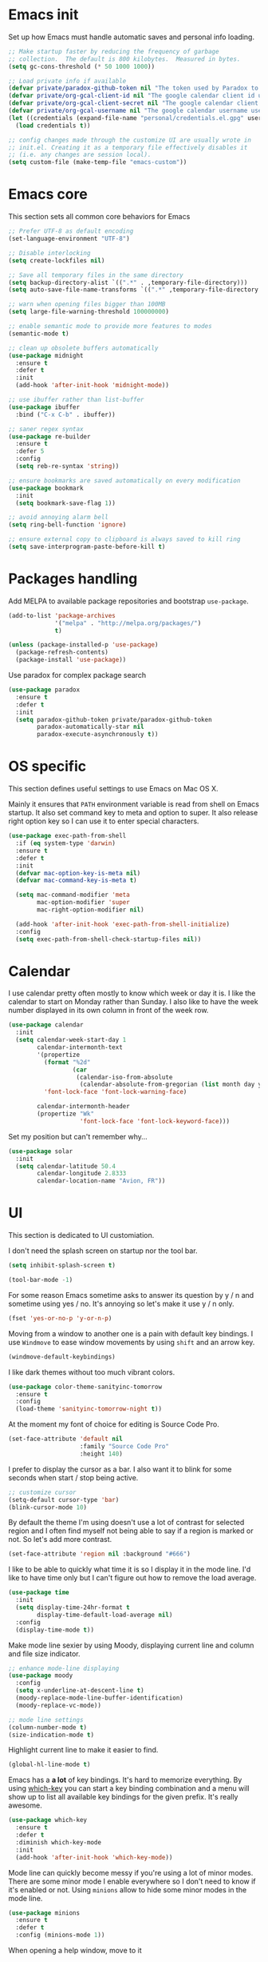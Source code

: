 * Emacs init

Set up how Emacs must handle automatic saves and personal info
loading.

#+BEGIN_SRC emacs-lisp
  ;; Make startup faster by reducing the frequency of garbage
  ;; collection.  The default is 800 kilobytes.  Measured in bytes.
  (setq gc-cons-threshold (* 50 1000 1000))

  ;; Load private info if available
  (defvar private/paradox-github-token nil "The token used by Paradox to authenticate requests on Github.")
  (defvar private/org-gcal-client-id nil "The google calendar client id used by org-gcal.")
  (defvar private/org-gcal-client-secret nil "The google calendar client secret used by org-gcal.")
  (defvar private/org-gcal-username nil "The google calendar username used by org-gcal.")
  (let ((credentials (expand-file-name "personal/credentials.el.gpg" user-emacs-directory)))
    (load credentials t))

  ;; config changes made through the customize UI are usually wrote in
  ;; init.el. Creating it as a temporary file effectively disables it
  ;; (i.e. any changes are session local).
  (setq custom-file (make-temp-file "emacs-custom"))
#+END_SRC

* Emacs core

This section sets all common core behaviors for Emacs

#+BEGIN_SRC emacs-lisp 
      ;; Prefer UTF-8 as default encoding
      (set-language-environment "UTF-8")

      ;; Disable interlocking
      (setq create-lockfiles nil)

      ;; Save all temporary files in the same directory
      (setq backup-directory-alist `((".*" . ,temporary-file-directory)))
      (setq auto-save-file-name-transforms `((".*" ,temporary-file-directory t)))

      ;; warn when opening files bigger than 100MB
      (setq large-file-warning-threshold 100000000)

      ;; enable semantic mode to provide more features to modes
      (semantic-mode t)

      ;; clean up obsolete buffers automatically
      (use-package midnight
        :ensure t
        :defer t
        :init
        (add-hook 'after-init-hook 'midnight-mode))

      ;; use ibuffer rather than list-buffer
      (use-package ibuffer
        :bind ("C-x C-b" . ibuffer))

      ;; saner regex syntax
      (use-package re-builder
        :ensure t      
        :defer 5
        :config
        (setq reb-re-syntax 'string))

      ;; ensure bookmarks are saved automatically on every modification
      (use-package bookmark
        :init
        (setq bookmark-save-flag 1))

      ;; avoid annoying alarm bell
      (setq ring-bell-function 'ignore)

      ;; ensure external copy to clipboard is always saved to kill ring
      (setq save-interprogram-paste-before-kill t)
#+END_SRC

* Packages handling

Add MELPA to available package repositories and bootstrap
~use-package~.

#+BEGIN_SRC emacs-lisp
  (add-to-list 'package-archives
               '("melpa" . "http://melpa.org/packages/")
               t)

  (unless (package-installed-p 'use-package)
    (package-refresh-contents)
    (package-install 'use-package))
#+END_SRC

Use paradox for complex package search

#+BEGIN_SRC emacs-lisp
  (use-package paradox
    :ensure t
    :defer t
    :init
    (setq paradox-github-token private/paradox-github-token
          paradox-automatically-star nil
          paradox-execute-asynchronously t))
#+END_SRC

* OS specific

This section defines useful settings to use Emacs on Mac OS X.

Mainly it ensures that ~PATH~ environment variable is read from shell
on Emacs startup. It also set command key to meta and option to super.
It also release right option key so I can use it to enter special
characters.

#+BEGIN_SRC emacs-lisp
  (use-package exec-path-from-shell
    :if (eq system-type 'darwin)
    :ensure t
    :defer t
    :init
    (defvar mac-option-key-is-meta nil)
    (defvar mac-command-key-is-meta t)

    (setq mac-command-modifier 'meta
          mac-option-modifier 'super
          mac-right-option-modifier nil)

    (add-hook 'after-init-hook 'exec-path-from-shell-initialize)
    :config
    (setq exec-path-from-shell-check-startup-files nil))
#+END_SRC

* Calendar

I use calendar pretty often mostly to know which week or day it is. I
like the calendar to start on Monday rather than Sunday. I also like
to have the week number displayed in its own column in front of the
week row.

#+BEGIN_SRC emacs-lisp
  (use-package calendar
    :init
    (setq calendar-week-start-day 1
          calendar-intermonth-text
          '(propertize
            (format "%2d"
                    (car
                     (calendar-iso-from-absolute
                      (calendar-absolute-from-gregorian (list month day year)))))
            'font-lock-face 'font-lock-warning-face)

          calendar-intermonth-header
          (propertize "Wk"
                      'font-lock-face 'font-lock-keyword-face)))
#+END_SRC

Set my position but can't remember why…

#+BEGIN_SRC emacs-lisp
  (use-package solar
    :init
    (setq calendar-latitude 50.4
          calendar-longitude 2.8333
          calendar-location-name "Avion, FR"))
#+END_SRC

* UI

This section is dedicated to UI customiation.

I don't need the splash screen on startup nor the tool bar.

#+BEGIN_SRC emacs-lisp
  (setq inhibit-splash-screen t)

  (tool-bar-mode -1)
#+END_SRC

For some reason Emacs sometime asks to answer its question by y / n
and sometime using yes / no. It's annoying so let's make it use y / n
only.

#+BEGIN_SRC emacs-lisp
  (fset 'yes-or-no-p 'y-or-n-p)
#+END_SRC

Moving from a window to another one is a pain with default key
bindings. I use ~Windmove~ to ease window movements by using ~shift~
and an arrow key.

#+BEGIN_SRC emacs-lisp
  (windmove-default-keybindings)
#+END_SRC

I like dark themes without too much vibrant colors. 

#+BEGIN_SRC emacs-lisp
  (use-package color-theme-sanityinc-tomorrow
    :ensure t
    :config
    (load-theme 'sanityinc-tomorrow-night t))
#+END_SRC

At the moment my font of choice for editing is Source Code Pro.

#+BEGIN_SRC emacs-lisp
  (set-face-attribute 'default nil
                      :family "Source Code Pro"
                      :height 140)
#+END_SRC

I prefer to display the cursor as a bar. I also want it to blink for
some seconds when start / stop being active.

#+BEGIN_SRC emacs-lisp
  ;; customize cursor
  (setq-default cursor-type 'bar)
  (blink-cursor-mode 10)
#+END_SRC

By default the theme I'm using doesn't use a lot of contrast for
selected region and I often find myself not being able to say if a
region is marked or not. So let's add more contrast.

#+BEGIN_SRC emacs-lisp
  (set-face-attribute 'region nil :background "#666")
#+END_SRC

I like to be able to quickly what time it is so I display it in the
mode line. I'd like to have time only but I can't figure out how to
remove the load average.
 
#+BEGIN_SRC emacs-lisp
  (use-package time
    :init
    (setq display-time-24hr-format t
          display-time-default-load-average nil)
    :config
    (display-time-mode t))
#+END_SRC

Make mode line sexier by using Moody, displaying current line and
column and file size indicator.

#+BEGIN_SRC emacs-lisp
  ;; enhance mode-line displaying
  (use-package moody
    :config
    (setq x-underline-at-descent-line t)
    (moody-replace-mode-line-buffer-identification)
    (moody-replace-vc-mode))

  ;; mode line settings
  (column-number-mode t)
  (size-indication-mode t)
#+END_SRC

Highlight current line to make it easier to find.

#+BEGIN_SRC emacs-lisp
  (global-hl-line-mode t)
#+END_SRC

Emacs has a *a lot* of key bindings. It's hard to memorize everything.
By using [[https://github.com/justbur/emacs-which-key][which-key]] you can start a key binding combination and a
menu will show up to list all available key bindings for the given
prefix. It's really awesome.

#+BEGIN_SRC emacs-lisp
  (use-package which-key
    :ensure t
    :defer t
    :diminish which-key-mode
    :init
    (add-hook 'after-init-hook 'which-key-mode))
#+END_SRC

Mode line can quickly become messy if you're using a lot of minor
modes. There are some minor mode I enable everywhere so I don't need
to know if it's enabled or not. Using ~minions~ allow to hide some
minor modes in the mode line.

#+BEGIN_SRC emacs-lisp
  (use-package minions
    :ensure t
    :defer t
    :config (minions-mode 1))
#+END_SRC

When opening a help window, move to it

#+BEGIN_SRC emacs-lisp
  (setq help-window-select t)
#+END_SRC

Prettifying UI by using icon

#+BEGIN_SRC emacs-lisp
  (use-package all-the-icons
    :ensure t)

  (use-package all-the-icons-ivy
    :ensure t
    :config
    (all-the-icons-ivy-setup))
#+END_SRC

* Versioning

Files versioning is something I deal with on a daily basis. I'm pretty
comfortable with the command-line but Emacs provides such good tools
to handle versioning that I pretty much stopped doing thing using
command-line.

The first too is Magit which a porcelain for Git. It offer a nice and
clean UI to use git through Emacs with handy shortcuts. I couldn't
live without this now.

Let's enable it and set my default preferences for log command. We'll
also enable GitFlow extension for Magit.

#+BEGIN_SRC emacs-lisp
  (use-package magit
    :ensure t
    :defer t
    :bind (("C-x g" . magit-status))
    :init
    ;; default settings
    (setq magit-log-arguments (quote ("--graph" "--color" "--decorate" "-n256"))
          magit-completing-read-function 'ivy-completing-read))

  (use-package magit-gitflow
    :ensure t
    :defer t
    :hook (magit-mode . turn-on-magit-gitflow))
#+END_SRC

Easily navigate through versions of the file.

#+BEGIN_SRC emacs-lisp
  (use-package git-timemachine
    :ensure t
    :defer t)
#+END_SRC

I also really like to use Mercurial for my personal projects. Emacs
also has an extension that is kind of Magit for Hg called Monky.

#+BEGIN_SRC emacs-lisp
  (use-package monky
    :ensure t
    :defer t
    :hook (monky-log-edit-mode . turn-on-auto-fill))
#+END_SRC

When I have to deal with merge conflicts my tool of choice is Emacs
again and its ediff package. I don't like the default splitting and
the fact that the command buffer is on another window, let's fix this.

#+BEGIN_SRC emacs-lisp
  (use-package ediff
    :init
    (setq ediff-window-setup-function 'ediff-setup-windows-plain
          ediff-split-window-function 'split-window-horizontally))
#+END_SRC

* Programming

This section is dedicated to common programming settings.

I like to use snippets to speed up coding. That's why I use [[https://github.com/joaotavora/yasnippet][YASnippet]]
and it's [[https://github.com/AndreaCrotti/yasnippet-snippets][community driven snippets]]. It's so useful that I enable it
globally and add it to company backends.

#+BEGIN_SRC emacs-lisp
  (use-package yasnippet
    :ensure t
    :defer t
    :diminish yas-minor-mode
    :init
    (add-hook 'after-init-hook 'yas-global-mode)
    :config
    (eval-after-load 'company
      '(push 'company-yasnippet company-backends)))

  (use-package yasnippet-snippets
    :ensure t
    :defer t)
#+END_SRC

I like to lint my code on-the-fly so I know what is not following the
best practices guidelines. This enable flycheck.

I also enable spell checking for comments and ensure that they are
automatically filled.

#+BEGIN_SRC emacs-lisp
  (use-package flycheck
    :ensure t
    :defer t
    :hook ((prog-mode . flycheck-mode)
           (prog-mode . flyspell-prog-mode)
           (prog-mode . (lambda ()
                          (setq-local comment-auto-fill-only-comments t)
                          (auto-fill-mode 1)))))
#+END_SRC

Handling matching parentheses, bracket and so on by hand is a pain so
I use [[https://github.com/Fuco1/smartparens][Smartparens]] that deals with parens pairs and tries to be smart
about it.

#+BEGIN_SRC emacs-lisp
  (use-package smartparens
    :ensure t
    :diminish smartparens-mode
    :init (require 'smartparens-config)
    :hook ((prog-mode . smartparens-mode)))
#+END_SRC

When programming it's often useful to know on which line your cursor
is on and to see surrounding line numbers to quickly jump to it.
display-line-numbers-mode does that for us so let's enable it for
prog-mode.

#+BEGIN_SRC emacs-lisp
  (add-hook 'prog-mode-hook 'display-line-numbers-mode)
#+END_SRC

I often need to read the API doc of languages, frameworks and libs I
use when programming. I'm also using the awesome [[https://kapeli.com/dash][Dash]] documentation
browser. [[https://github.com/stanaka/dash-at-point][dash-at-point]] allows to search the word at point in Dash and
can also scope the search on the current used language.

#+BEGIN_SRC emacs-lisp
  (use-package dash-at-point
    :ensure t
    :defer t
    :bind (("C-c d" . dash-at-point)
           ("C-c e" . dash-at-point-with-docset)))
#+END_SRC

I like to use keywords like =TODO= or =FIXME= in my code to mark
portion of code that need particular attention in the future. I also
like to be able to easily see it when I browse code. To do this I use
[[https://github.com/lewang/fic-mode][fic-mode]] to highlight those keywords in code.

#+BEGIN_SRC emacs-lisp
  (use-package fic-mode
    :ensure t
    :defer t
    :hook (prog-mode . fic-mode))
#+END_SRC

Tags are a good way to index code and navigate through it easily. I
use [[https://github.com/leoliu/ggtags][ggtags]] to do this.

#+BEGIN_SRC emacs-lisp
  (use-package ggtags
    :ensure t
    :defer t
    :hook (prog-mode . ggtags-mode))
#+END_SRC

* Lang

This section is dedicated to packages that provide programming
language modes.

** Coffee

I'm not using Coffee much these days but still have to code on legacy
projects that use it sometimes.

#+BEGIN_SRC emacs-lisp
  (use-package coffee-mode
    :ensure t
    :defer t
    :init
    (setq coffee-tab-width 2))
#+END_SRC

** CSS / SCSS / …

I like my CSS to be indented with two spaces.

#+BEGIN_SRC emacs-lisp
  (use-package css-mode
    :ensure t
    :defer t
    :init
    (setq css-indent-offset 2))
#+END_SRC

Whenever I can I use SCSS / SASS rather than raw CSS since it's really
more flexible and powerful. scss-mode is annoying because it
auto-compile files to CSS on save. Let's disable it.

#+BEGIN_SRC emacs-lisp
  (use-package scss-mode
    :ensure t
    :defer t
    :init
    (setq scss-compile-at-save nil))
#+END_SRC

When writing HTML I like to rely on Emmet to easily generate HTML
structures. I also use it for CSS / SCSS modes.

#+BEGIN_SRC emacs-lisp
  (use-package emmet-mode
    :ensure t
    :defer t
    :hook ((css-mode . emmet-mode)
           (scss-mode . emmet-mode)))
#+END_SRC

** Elixir

Elixir is a lot of fun and so powerful. It deserves a great
configuration.

We also enable the *awesome* [[http://alchemist.readthedocs.io/en/latest/][Alchemist]] package which brings Elixir
tooling integration into Emacs. It is ultra-powerful.

#+BEGIN_SRC emacs-lisp
  (use-package alchemist
    :ensure t
    :defer t
    :hook (elixir-mode . alchemist-mode))
#+END_SRC

** Elm

I'm trying to learn Elm so let's add a mode for it. I like that the
mode regenerates TAGS file for me and auto-format code on save.

#+BEGIN_SRC emacs-lisp
  (use-package elm-mode
    :ensure t
    :defer t
    :init
    (setq elm-tags-on-save t
          elm-format-on-save t)
    :config
    (eval-after-load 'company
      '(push 'company-elm company-backends)))
#+END_SRC

** JS

I prefer to use js2-mode which is an improved js-mode.

#+BEGIN_SRC emacs-lisp
  (use-package js2-mode
    :ensure t
    :mode "\\.js\\'"
    :init
    (setq js2-basic-offset 2
          js2-bounce-indent-p t))
#+END_SRC

I do edit JSON files from time to time.

#+BEGIN_SRC emacs-lisp
  (use-package json
    :ensure t
    :defer t)
#+END_SRC

I'm a big fan of Vue.js. I need a mode for it.

#+BEGIN_SRC emacs-lisp
  (use-package vue-mode
    :ensure t
    :defer t)
#+END_SRC

** Markdown

I do use Markdown a lot at work. We write documentation and blog
posts using Markdown.

I ensure ~.text~, ~.markdown~ and ~.md~ files use markdown-mode.

I also prefer to render preview in browser using [[https://marked.js.org/#/README.md#README.md][Marked]] rather than
the built-in parser since it supports GitHub flavored Markdown.

Lists are two spaces indented, unordered lists uses ~-~ prefix and
YAML metadata are enabled so their are ignored on parse.

I also like to auto-fill my Markdown sources.

#+BEGIN_SRC emacs-lisp
  (use-package markdown-mode
    :ensure t
    :defer t
    :mode (("\\.text\\'" . markdown-mode)
           ("\\.markdown\\'" . markdown-mode)
           ("\\.md\\'" . markdown-mode))
    :hook (markdown-mode . auto-fill-mode)
    :init
    (setq markdown-command "/usr/local/bin/marked"
          markdown-list-indent-width 2
          markdown-unordered-list-item-prefix "  - "
          markdown-use-pandoc-style-yaml-metadata t
          markdown-fontify-code-blocks-natively t))

#+END_SRC

** Ruby

Ruby is my language of choice for about 15 years now. A lot of great
packages are available to get a powerful integration of Ruby into
Emacs.

I like to enable subword-mode when editing a Ruby file so that I can
move from word to word easily in camel-cased words.

I don't like to deep indent parameters in parentheses so I disable it.
I also don't want ruby-mode to insert encoding magic comment at the
beginning of file when there are non-ascii characters in the buffer
since it's not need in recent version of Ruby.

#+BEGIN_SRC emacs-lisp
  (use-package ruby-mode
    :ensure t
    :defer t
    :hook (ruby-mode . subword-mode)
    :init
    (setq ruby-deep-indent-paren nil
          ruby-insert-encoding-magic-comment nil))
#+END_SRC

To handle the Ruby version I use on a project basis I use Rbenv.
Let's make it use the right Ruby version automatically when I visit a
Ruby file.

#+BEGIN_SRC emacs-lisp
  (use-package rbenv
    :ensure t
    :defer t
    :hook (ruby-mode . rbenv-use-corresponding))
#+END_SRC

Enable [[https://github.com/rejeep/ruby-tools.el][ruby-tools package]] which provides a collection of handy
functions to manipulate strings.

#+BEGIN_SRC emacs-lisp
  (use-package ruby-tools
    :ensure t
    :defer t
    :hook (ruby-mode . ruby-tools-mode))
#+END_SRC

I also use [[https://github.com/nonsequitur/inf-ruby/][inf-ruby]] which provides a REPL buffer connected to a Ruby
subprocess so I can play with my code in an IRB session right from
Emacs.

#+BEGIN_SRC emacs-lisp
  (use-package inf-ruby
    :ensure t
    :defer t
    :hook (ruby-mode . inf-ruby-minor-mode))
#+END_SRC

[[https://github.com/dgutov/robe][Robe]] is a code assistance tool which provides ode navigation,
documentation lookup and completion for Ruby.

#+BEGIN_SRC emacs-lisp
  (use-package robe
    :ensure t
    :defer t
    :hook ((ruby-mode . robe-mode)
           (ruby-mode . eldoc-mode))
    :config
    (eval-after-load 'company
      '(push 'company-robe company-backends)))
#+END_SRC

Documenting code is an important part of a developer work. In Ruby, I
use [[https://yardoc.org][YARD]] to do this. [[https://github.com/pd/yard-mode.el][yard-mode]] provides support for fontifying YARD
tags and directives in ruby comments and also give tips about how to
use a given tag.

#+BEGIN_SRC emacs-lisp
  (use-package yard-mode
    :ensure t
    :defer t
    :hook (ruby-mode . yard-mode))
#+END_SRC

Sometimes I want to align assignments which each others, values in
hashes, and more. I use [[https://www.emacswiki.org/emacs/AlignCommands][align package]] to do this.

#+BEGIN_SRC emacs-lisp
  (use-package align
    :ensure t
    :config
    ;; define rules for automatic alignments
    (add-to-list 'align-rules-list
                 '(ruby-comma-delimiter
                   (regexp . ",\\(\\s-*\\)[^# \t\n]")
                   (repeat . t)
                   (modes  . '(ruby-mode))))

    (add-to-list 'align-rules-list
                 '(ruby-hash-literal
                   (regexp . "\\(\\s-*\\)=>\\s-*[^# \t\n]")
                   (group 2 3)
                   (repeat . t)
                   (modes  . '(ruby-mode))))

    (add-to-list 'align-rules-list
                 '(ruby-hash-literal2
                   (regexp . "[a-z0-9]:\\(\\s-*\\)[^# \t\n]")
                   (repeat . t)
                   (modes  . '(ruby-mode))))

    (add-to-list 'align-rules-list
                 '(ruby-assignment-literal
                   (regexp . "\\(\\s-*\\)=\\s-*[^# \t\n]")
                   (repeat . t)
                   (modes  . '(ruby-mode))))

    (add-to-list 'align-rules-list
                 '(ruby-xmpfilter-mark
                   (regexp . "\\(\\s-*\\)# => [^#\t\n]")
                   (repeat . nil)
                   (modes  . '(ruby-mode)))))
#+END_SRC

** HTML

I mostly do web development so HTML is at the heart of what I'm doing.

[[http://web-mode.org][web-mode]] is responsible of editing web templates. It knows about a lot
of template engines. It a full featured mode with everything you can
dream of to edit HTML templates.

I use it for html, handlebars, erb and eex files. It is configured to
auto-close tags. It's also configured to instruct smartparens about
how to handle erb / eex tag pairs.

#+BEGIN_SRC emacs-lisp
  (use-package web-mode
    :ensure t
    :defer t
    :mode (("\\.html?\\'" . web-mode)
           ("\\.erb\\'" . web-mode)
           ("\\.eex\\'" . web-mode))

    :hook (web-mode . smartparens-mode)
    :init
    ;; Set indent to 2 and auto-close tags
    (setq web-mode-markup-indent-offset 2
          web-mode-code-indent-offset 2
          web-mode-enable-current-element-highlight t
          web-mode-enable-auto-closing t)

    ;; make web-mode play nice with smartparens
    :config
    (eval-after-load 'smartparens
      (sp-with-modes '(web-mode)
         (sp-local-pair "%" "%"
                        :unless '(sp-in-string-p)
                        :post-handlers '(((lambda (&rest _ignored)
                                            (just-one-space)
                                            (save-excursion (insert " ")))
                                          "SPC" "=" "#")))
         (sp-local-tag "%" "<% "  " %>")
         (sp-local-tag "=" "<%= " " %>")
         (sp-local-tag "#" "<%# " " %>"))))
#+END_SRC

I also use Slim and Emblem so I use slim-mode for it.

#+BEGIN_SRC emacs-lisp
  (use-package slim-mode
    :ensure t
    :defer t
    :mode (("\\.emblem\\'" . slim-mode)))
#+END_SRC

Another tool I really like to help me is [[http://emmet.io/][Emmet]] which add a set of
abbreviation you can use to quickly write complex [[https://github.com/smihica/emmet-mode#html-abbreviations][HTML]] and [[https://github.com/smihica/emmet-mode#css-abbreviations][CSS]]
structures. I use it through [[https://github.com/smihica/emmet-mode][emmet-mode]].

#+BEGIN_SRC emacs-lisp
  (use-package emmet-mode
    :ensure t
    :defer t
    :hook (web-mode vue-mode css-mode))
#+END_SRC

* Projectile

[[https://projectile.readthedocs.io/en/latest/][Projectile]] is projection interaction library that ease projects
management.

When I switch to a project I like to select a file rather than
starting =dired= in its root folder.

I use =Helm= as completion system and don't want useless directories
such as =tmp=, =.git=, etc being listed in project files.

As I often search for given expression in whole project I want the
search to be fast that why I use [[https://github.com/ggreer/the_silver_searcher][Ag]] and its Helm backend.

#+BEGIN_SRC emacs-lisp
  (use-package projectile
    :ensure t
    :defer t
    :bind-keymap
    ("C-c p" . projectile-command-map)
    :init
    (add-hook 'after-init-hook 'projectile-mode)
    (setq projectile-switch-project-action 'projectile-find-file
          projectile-completion-system 'ivy
          projectile-globally-ignored-directories
          (quote
           (".idea" ".eunit" ".git" ".hg" ".fslckout" ".bzr" "_darcs" ".tox" ".svn" ".stack-work" "public/system" "vendor/bundle" "node_modules" "bower_components" ".bundle" ".sass-cache" ".yardoc" "tmp" "_build" "deps"))
          projectile-globally-ignored-file-suffixes (quote ("DS_Store" "log" "db" "pdf"))))

  (use-package ag
    :ensure t
    :defer t)
#+END_SRC

* Dired

When using =Dired= to manipulate directories and files I like to copy
and delete recursively. I also like my =Dired= buffer to be updated
automatically when an external tool modify the directory structure.

File sizes are displayed using human friendly format.

=C-x C-j= opens the directory of the file in current buffer and move
the cursor on this given file.

#+BEGIN_SRC emacs-lisp
  (use-package dired
    :defer t
    :init
    (setq dired-recursive-deletes 'always
          dired-recursive-copies 'always
          dired-auto-revert-buffer t
          dired-listing-switches "-alh"
          delete-by-moving-to-trash t)
    :bind ("C-x C-j" . dired-jump))
#+END_SRC

* Tramp

Navigating in directories and editing files on remote hosts can be
done seamlessly by using [[https://www.gnu.org/software/tramp/][Tramp]]. It also allow to sudo edit files as
another user.

I especially like to use it to work on my Raspberry Pi and to manage
my server.

#+BEGIN_SRC emacs-lisp
  (use-package tramp
    :defer t
    :init
    ;; ssh access method is faster than default scp one
    (setq tramp-default-method "ssh"))
#+END_SRC

* Editing

This section is dedicated to common editing settings.

I don't like using tabs and prefer to use two spaces for indentation.

#+BEGIN_SRC emacs-lisp
  (setq-default indent-tabs-mode nil)
  (setq standard-indent 2)
#+END_SRC

I like my text files to end up with a final empty line so command-line
tools works nicely.

#+BEGIN_SRC emacs-lisp
  (setq require-final-newline t)
#+END_SRC

When text is selected I want it to be overwritten if I type something
or hit delete.

#+BEGIN_SRC emacs-lisp
  (delete-selection-mode t)
#+END_SRC

By default Emacs think that a sentence ended if there are two spaces
after a dot. I want a sentence to be ended after a dot and one space.
In many cases it's much easier to move in text this way.

#+BEGIN_SRC emacs-lisp
  (setq sentence-end-double-space nil)
#+END_SRC

When editing code it's nice to be able to easily see matching
parentheses. This enable parentheses pairs highlighting.

#+BEGIN_SRC emacs-lisp
  (show-paren-mode 1)
#+END_SRC

I'm still not used to it but Emacs has a feature that allow to define
abbreviations that can be used anywhere to speedup typing. This setup
automatically save abbreviations across sessions in
=~/emacs.d/abbrev_defs=.

For now it's enabled only for =text-mode= compatible buffers. Maybe I'll
find a use for it in =prog-mode= someday.

#+BEGIN_SRC emacs-lisp
  (use-package abbrev
    :defer t
    :diminish abbrev-mode
    :hook (text-mode . abbrev-mode)
    :init
    (setq abbrev-file-name "~/.emacs.d/abbrev_defs"
          save-abbrevs t))
#+END_SRC

Completion tool is a must-have in a text editor. [[https://company-mode.github.io][Company]] is a powerful
framework that display completion popup.

I set it up to popup quickly as soon as 3 characters were entered and
limit the result popup to 10 results. This mode is enabled globally.

#+BEGIN_SRC emacs-lisp
  (use-package company
    :diminish company-mode
    :init
    (setq company-idle-delay 0
          company-tooltip-limit 10
          company-minimum-prefix-length 2
          company-tooltip-align-annotations t)
    (global-company-mode t)

    ;; use C-n / C-p to navigate in popup rather than M-n / M-p
    :bind (:map company-active-map
                ("M-n" . nil)
                ("M-p" . nil)
                ("C-n" . 'company-select-next)
                ("C-p" . 'company-select-previous)))
#+END_SRC

Company comes with a back-end to complete dynamic abbreviations. These
abbreviations are completion of words existing in open buffers

#+BEGIN_SRC emacs-lisp
  (use-package company-dabbrev
    :init
    (setq company-dabbrev-downcase nil))
#+END_SRC

Sometimes I like to use Emojis. The easiest way to do this is to use
=company-emoji=.

#+BEGIN_SRC emacs-lisp
  (use-package company-emoji
    :init
    (defun --set-emoji-font (frame)
      "Adjust the font settings of FRAME so Emacs can display emoji properly."
      (if (eq system-type 'darwin)
          ;; For NS/Cocoa
          (set-fontset-font t 'symbol (font-spec :family "Apple Color Emoji") frame 'prepend)
        ;; For Linux
        (set-fontset-font t 'symbol (font-spec :family "Symbola") frame 'prepend)))
    :config
    ;; For when Emacs is started in GUI mode:
    (--set-emoji-font nil)
    ;; Hook for when a frame is created with emacsclient
    ;; see https://www.gnu.org/software/emacs/manual/html_node/elisp/Creating-Frames.html
    (add-hook 'after-make-frame-functions '--set-emoji-font)

    (eval-after-load 'company
        '(push 'company-emoji company-backends)))
#+END_SRC

Handling white-spaces by hand is a pain. I use [[https://www.emacswiki.org/emacs/WhiteSpace][whitespace]] to cleanup
my buffer on save. It also highlight invisible characters and add a
visual clue if a line is more than 80 characters long.

This minor mode is enabled for =prog-mode= only.

#+BEGIN_SRC emacs-lisp
  (use-package whitespace
    :ensure t
    :defer t
    :diminish global-whitespace-mode
    :init
    (add-hook 'after-init-hook 'global-whitespace-mode)
    (setq whitespace-action '(auto-cleanup)
          whitespace-line-column 80
          whitespace-style '(face tabs empty trailing lines-tail)
          whitespace-global-modes '(prog-mode ruby-mode)))
#+END_SRC


When editing a versioned file it is great to know if something
changed. [[https://github.com/dgutov/diff-hl][diff-hl]] highlights changes on the left side of the window,
allows to navigate through hunks and revert them.

#+BEGIN_SRC emacs-lisp
  (use-package diff-hl
    :ensure t
    :defer t
    :hook ((prog-mode . diff-hl-mode)
           (dired-mode . diff-hl-dired-mode))
    :config
    (global-diff-hl-mode +1))
#+END_SRC

I do *a lot* of typos. [[https://www.emacswiki.org/emacs/FlySpell][Flyspell]] helps me by marking mistakes and
providing me a list of potential corrections. 

I use it for text file but also for code where it checks typos in comments.

#+BEGIN_SRC emacs-lisp
  (use-package flyspell
    :ensure t
    :hook ((text-mode . flyspell-mode)
           (prog-mode . flyspell-prog-mode))
    :custom
    (flyspell-issue-message-flag nil)
    (flyspell-issue-welcome-flag nil)
    (ispell-program-name "/usr/local/bin/aspell")
    (ispell-dictionary "american"))

  (use-package flyspell-correct-ivy
    :ensure t
    :defer t
    :after flyspell
    :bind (:map flyspell-mode-map
                ("C-;" . flyspell-correct-word-generic)))
#+END_SRC

Undoing changes when a lot of modifications have been done can be
difficult. [[https://www.emacswiki.org/emacs/UndoTree][Undo Tree]] is a great visual tool to navigate through
changes and change branches.  

#+BEGIN_SRC emacs-lisp
  (use-package undo-tree
    :ensure t
    :defer t
    :diminish undo-tree-mode
    :init
    (add-hook 'after-init-hook 'global-undo-tree-mode))
#+END_SRC

[[https://github.com/magnars/expand-region.el][Expand region]] helps to easily expand region by semantic units. It
tries to be smart about it and it's really useful.

#+BEGIN_SRC emacs-lisp
  (use-package expand-region
    :ensure t
    :defer t
    :bind (
           ("C-=" . er/expand-region)))
#+END_SRC

I often need to duplicate a line to change it a bit. I also often need
to move a given line or region around. [[https://github.com/wyuenho/move-dup][move-dup]] does just that and
does it very well.

#+BEGIN_SRC emacs-lisp
  (use-package move-dup
    :ensure t
    :defer t
    :diminish move-dup-mode
    :init
    (add-hook 'after-init-hook 'global-move-dup-mode))
#+END_SRC

Revert buffers automatically when underlying files are changed
externally.

#+BEGIN_SRC emacs-lisp
  (global-auto-revert-mode t)
#+END_SRC

Enable erase-buffer command.

#+BEGIN_SRC emacs-lisp
  (put 'erase-buffer 'disabled nil)
#+END_SRC

* ERC

IRC has always been a great place to ask technical questions and chat
about everything. Emacs comes with [[https://delysid.org/emacs/erc.html][ERC]] which a nice and powerful
client.

#+BEGIN_SRC emacs-lisp
  (use-package erc
    :defer t
    :init
    (setq erc-prompt-for-password nil
          erc-hide-list '("JOIN" "PART" "QUIT")
          erc-kill-buffer-on-part t
          erc-kill-queries-on-quit t
          erc-kill-server-buffer-on-quit t
          erc-server-coding-system '(utf-8 . utf-8)
          erc-modules
          (quote
           (autojoin button completion fill irccontrols match netsplit networks noncommands notifications readonly ring services smiley stamp track))
          erc-nick "Bounga"
          erc-user-full-name "Nicolas Cavigneaux"
          erc-server "irc.freenode.net"
          erc-autojoin-channels-alist '(("freenode.net"
                                         "#ruby"
                                         "#elixir-lang"
                                         "#emacs"
                                         "#emacsfr"
                                         "#synbioz")))
    :config
    (erc-truncate-mode t))

  (use-package erc-services
    :init
    (setq erc-prompt-for-nickserv-password nil)
    :config
    (erc-services-mode t))

  (use-package erc-spelling
    :init
    (setq erc-spelling-dictionaries '(("irc.freenode.net:6667" "american")
                                      ("#emacsfr" "french")))
    :config
    (erc-spelling-mode t))

  (use-package erc-hl-nicks
    :ensure t
    :defer t)
#+END_SRC

* Gnus

Reading emails in text mode is fun 😉. [[http://gnus.org][Gnus]] is incredibly powerful
when it comes to reading News or emails. It does everything you can
dream of and that's why its [[http://gnus.org/manual/gnus_toc.html][manual is so big]].

It even can take care of your favorites [[https://www.gnu.org/software/emacs/manual/html_node/gnus/RSS.html][RSS feeds]].

#+BEGIN_SRC emacs-lisp
  (use-package gnus-start
    :defer t
    :init
    (setq gnus-init-file "~/.emacs.d/gnus.el"
          gnus-startup-file "~/.emacs.d/newsrc"
          gnus-directory "~/.emacs.d/News/"
          message-directory "~/.emacs.d/Mail/"))
#+END_SRC

* Smex

It provides a convenient interface to your recently and most
frequently used commands.

#+BEGIN_SRC emacs-lisp
  (use-package smex
    :ensure t
    :config
    (smex-initialize))
#+END_SRC

* Ivy

[[https://github.com/abo-abo/swiper][Ivy]] is an Emacs framework for incremental completions and narrowing
selections. It helps to rapidly complete file names, buffer names, or
any other Emacs interactions requiring selecting an item from a list
of possible choices.

I use it for everything everywhere.

#+BEGIN_SRC emacs-lisp
  (use-package ivy
    :ensure t
    :defer t
    :diminish ivy-mode
    :bind (("C-s" . swiper)
           ("C-c C-r" . ivy-resume)
           ("C-x b" . ivy-switch-buffer))
    :init
    (add-hook 'after-init-hook 'ivy-mode)
    :config
    (setq ivy-use-virtual-buffers t
          ivy-use-selectable-prompt t
          ivy-wrap t))

  (use-package counsel
    :ensure t
    :defer t
    :diminish counsel-mode
    :bind
    (("C-h a" . counsel-apropos)
     ("C-c f" . counsel-recentf)
     ("C-x c i" . counsel-semantic-or-imenu)
     :map minibuffer-local-map
     ("C-r" . counsel-minibuffer-history)
     :map ivy-minibuffer-map
     ("M-y" . ivy-next-line))
    :config
    (counsel-mode))

  (use-package counsel-projectile
    :ensure t
    :defer t
    :init
    (eval-after-load 'projectile
        (counsel-projectile-mode)))
#+END_SRC

* Org

[[http://www.orgmode.org][Org-mode]] is an incredibly powerful tool which I use for taking notes,
plan projects, maintain TODO lists, author documents and more.

#+BEGIN_SRC emacs-lisp
  (use-package org
    :defer t
    :mode ("\\.org\\'" . org-mode)
    :bind (("C-c l" . org-store-link)
           ("C-c a" . org-agenda)
           ("C-c b" . org-switchb)
           ("C-c c" . org-capture))
    :hook ((org-mode . turn-on-auto-fill)
           (org-mode . flyspell-mode))
    :init
    (setq org-directory "~/Documents/org"
          org-agenda-files (directory-files org-directory t ".org$")
          org-log-done t
          org-hide-leading-stars t
          org-startup-indented t
          org-default-notes-file (concat org-directory "/notes.org")
          org-enforce-todo-dependencies t
          org-catch-invisible-edits 'error
          org-confirm-babel-evaluate nil
          org-blank-before-new-entry '((heading . always) (plain-list-item . auto))
          org-global-properties '(("Effort_ALL". "0:10 0:20 0:30 1:00 2:00 3:00 4:00 6:00 8:00 0:00"))
          org-columns-default-format '"%38ITEM(Details) %TAGS(Context) %7TODO(To Do) %5Effort(Time){:} %6CLOCKSUM(Clock){:}")

    ;; make tab in source code blocks act the same way as in a native buffer
    (setq org-src-tab-acts-natively t
          org-src-fontify-natively t
          org-src-window-setup 'current-window)

    ;; targets for refiling
    (setq org-refile-targets (quote (
                                     (nil :maxlevel . 2)
                                     (org-agenda-files :maxlevel . 2))))

    ;; load useful babel modes for inline evaluation
    (org-babel-do-load-languages
     (quote org-babel-load-languages)
     (quote ((emacs-lisp . t)
             (elixir . t)
             (ruby . t)
             (css . t)
             (shell . t)
             (org . t)
             (sass . t)
             (latex . t)))))

  ;; Clocking
  (use-package org-clock
    :defer t
    :bind (("<f12> l" . org-clock-in-last)
           ("<f12> o" . org-clock-out)
           ("<f12> g" . org-clock-goto))
    :init
    (setq org-clock-idle-time 10
          org-clock-out-remove-zero-time-clocks t)
    (bind-key "<f12> i" (lambda () (interactive) (org-clock-in '(4)))))

  ;; Capture templates
  (use-package org-capture
    :defer t
    :init
    (setq org-capture-templates
          (quote (("t" "Task" entry (file+headline (lambda () (concat org-directory "/notes.org")) "Tasks")
                   "* TODO %?\n:PROPERTIES:\n:CREATED: %U\n:END:\n" :clock-in t :clock-resume t)
                  ("n" "Note" entry (file+headline (lambda () (concat org-directory "/notes.org")) "Notes")
                   "* %? %^g \n:PROPERTIES:\n:CREATED: %U\n:END:\n" :clock-resume t)
                  ("w" "Work" entry (file+headline (lambda () (concat org-directory "/work.org")) "Tasks")
                   "* TODO %?\n:PROPERTIES:\n:CREATED: %U\n:END:\n" :clock-in t :clock-resume t)
                  ("h" "Home" entry (file+headline (lambda () (concat org-directory "/notes.org")) "Home")
                   "* TODO %?\n:PROPERTIES:\n:CREATED: %U\n:END:\n" :clock-in t :clock-resume t)
                  ("l" "Link" entry (file+headline (lambda () (concat org-directory "/notes.org")) "Links")
                   "* %^L %^g \n:PROPERTIES:\n:CREATED: %U\n:END:\n" :prepend t)
                  ("j" "Journal" entry (file+olp+datetree (lambda () (concat org-directory "/journal.org")))
                   "* %?\n:PROPERTIES:\n:CREATED: %U\n:END:\n\n  %i" :clock-in t :clock-resume t)
                  ("a" "Appointment" entry (file (lambda () (concat org-directory "/gcal.org")))
                   "* %?\n\n%^T\n\n:PROPERTIES:\n\n:END:\n\n")))))

  ;; Custom agenda commands
  (use-package org-agenda
    :defer t
    :init
    (setq org-agenda-include-diary t)
    :config
    (add-to-list 'org-agenda-custom-commands
                 '("w" "Work agenda and TODOs"
                   ((agenda)
                    (tags-todo "CATEGORY=\"work\"")
                    )
                   ((org-agenda-category-filter-preset '("+work"))))))

  ;; Exporters
  (use-package ox-gfm
    :ensure t)

  (use-package ox-twbs
    :ensure t)

  (use-package ob-elixir
    :ensure t)

  (use-package org-bullets
    :ensure t
    :defer t
    :hook (org-mode .(lambda()
                       (org-bullets-mode t))))
#+END_SRC

* Term

#+BEGIN_SRC emacs-lisp
  (use-package multi-term
    :ensure t
    :defer t
    :bind (("C-c t" . multi-term-dedicated-toggle))
    :init
    (setq multi-term-program "/usr/local/bin/fish"
          multi-term-dedicated-select-after-open-p t)

    ;; Disable Yasnippet completion in terminal, use native one
    (add-hook 'term-mode-hook (lambda()
                                (yas-minor-mode -1)))
    ;; Ensure utf-8 is used to be able to display special characters
    (add-hook 'term-exec-hook
              (function
               (lambda()
                 (set-buffer-process-coding-system 'utf-8-unix 'utf-8-unix)))))
#+END_SRC

* Eshell

Eshell can be useful when using a shell in Emacs. Let's customize it
to have a pretty prompt.

Code was borrowed from [[https://github.com/ekaschalk/.spacemacs.d/][ekaschalk' Spacemacs.d]].

#+BEGIN_SRC emacs-lisp
  (require 'dash)
  (require 'dash-functional)
  (require 's)

  (provide 'macros)

  ;;; define-keys

  (defun define-keys (keymap &rest pairs)
    "Define alternating key-def PAIRS for KEYMAP."
    (-each
        (-partition 2 pairs)
      (-lambda ((key def))
        (define-key keymap key def))))

  ;;; global-set-keys

  (defun global-set-keys (&rest pairs)
    "Set alternating key-def PAIRS globally."
    (-each
        (-partition 2 pairs)
      (-lambda ((key def))
        (global-set-key key def))))

  ;;; evil-global-set-keys

  (defun evil-global-set-keys (states &rest pairs)
    "Set alternating key-def PAIRS for all evil STATES."
    (-each
        (-partition 2 pairs)
      (-lambda ((key def))
        (--each states
          (evil-global-set-key it key def)))))

  ;;; with-dir

  (defmacro with-dir (DIR &rest FORMS)
    "Execute FORMS in DIR."
    (let ((orig-dir (gensym)))
      `(prog2
           (setq ,orig-dir default-directory)
           (progn (cd ,DIR) ,@FORMS)
         (cd ,orig-dir))))

  ;;; with-face

  (defmacro with-face (STR &rest PROPS)
    "Return STR propertized with PROPS."
    `(propertize ,STR 'face (list ,@PROPS)))

  (require 'macros)

  (provide 'pretty-eshell)

  ;;; Config

  (defvar pretty-eshell-funcs nil
    "List of `pretty-eshell-section' to enable.")

  (defvar pretty-eshell-sep "  "
    "String delimits each `pretty-eshell-section'")

  (defvar pretty-eshell-section-delim " "
    "String delimits icons and their text.")

  (defvar pretty-eshell-header "\n┌─ "
    "Initial string composing the eshell prompt.")

  (defvar pretty-eshell-prompt-string "└─> "
    "Prompt string, must match builtin `eshell-prompt-regexp'")

  (defvar pretty-eshell-prompt-num 0
    "Prompt number for current eshell session.")

  (setq eshell-prompt-regexp "└─> ")

  ;;; Section utilities

  (add-hook 'eshell-exit-hook
            (lambda () (setq pretty-eshell-prompt-num 0)))
  (advice-add 'eshell-send-input :before
              (lambda (&rest args) (cl-incf pretty-eshell-prompt-num)))

  ;;; Core

  ;;;###autoload
  (defmacro pretty-eshell-section (name icon form &rest props)
    "Build eshell section NAME with ICON prepended to evaled FORM with PROPS."
    ;; Roundabout way to handle case that
    ;; 1. Form is a variable and
    ;; 2. That variable might not be defined/initialized
    ;; Eg. pyvenv-virtualenv-name not loaded until pyvenv-workon
    `(setq ,name
           (lambda ()
             (when (or (and (symbolp (quote ,form))
                            (bound-and-true-p ,form))
                       (and (not (symbolp (quote ,form)))
                            ,form))
               (-> ,icon
                  (concat pretty-eshell-section-delim ,form)
                  (with-face ,@props))))))

  ;;;###autoload
  (defun pretty-eshell--acc (acc x)
    "Accumulator for evaluating and concatenating pretty-eshell-sections."
    (--if-let (funcall x)
        (if (s-blank? acc)
            it
          (s-concat acc pretty-eshell-sep it))
      acc))

  ;;;###autoload
  (defun pretty-eshell-prompt-func ()
    "Value for `eshell-prompt-function'."
    (concat pretty-eshell-header
            (-reduce-from 'pretty-eshell--acc "" pretty-eshell-funcs)
            "\n"
            pretty-eshell-prompt-string))

  (setq eshell-prompt-function
        'pretty-eshell-prompt-func)

  (progn
        ;; Directory
        (pretty-eshell-section
         esh-dir
         "\xf07c"  ; 
         (abbreviate-file-name (eshell/pwd))
         '(:foreground "gold" :bold ultra-bold :underline t))

        ;; Git Branch
        (pretty-eshell-section
         esh-git
         "\xe907"  ; 
         (magit-get-current-branch)
         '(:foreground "pink"))

        ;; Python Virtual Environment
        (pretty-eshell-section
         esh-python
         "\xe928"  ; 
         pyvenv-virtual-env-name)

        ;; Time
        (pretty-eshell-section
         esh-clock
         "\xf017"  ; 
         (format-time-string "%H:%M" (current-time))
         '(:foreground "forest green"))

        ;; Prompy Number
        (pretty-eshell-section
         esh-num
         "\xf0c9"  ; 
         (number-to-string pretty-eshell-prompt-num)
         '(:foreground "brown"))

        (setq pretty-eshell-funcs
              (list esh-dir esh-git esh-clock esh-num)))
#+END_SRC
* PDF

Emacs has built-in support for viewing PDF but is pretty limited in
features. [[https://github.com/politza/pdf-tools][PDF Tools]] provides a much more powerful set of features.

#+BEGIN_SRC emacs-lisp
  (use-package pdf-tools
    :ensure t
    :defer t
    :init
    (add-hook 'after-init-hook 'pdf-tools-install))
#+END_SRC

* Post startup config

Make gc pauses faster by decreasing the threshold.

#+BEGIN_SRC emacs-lisp
  (setq gc-cons-threshold (* 2 1000 1000))
#+END_SRC
